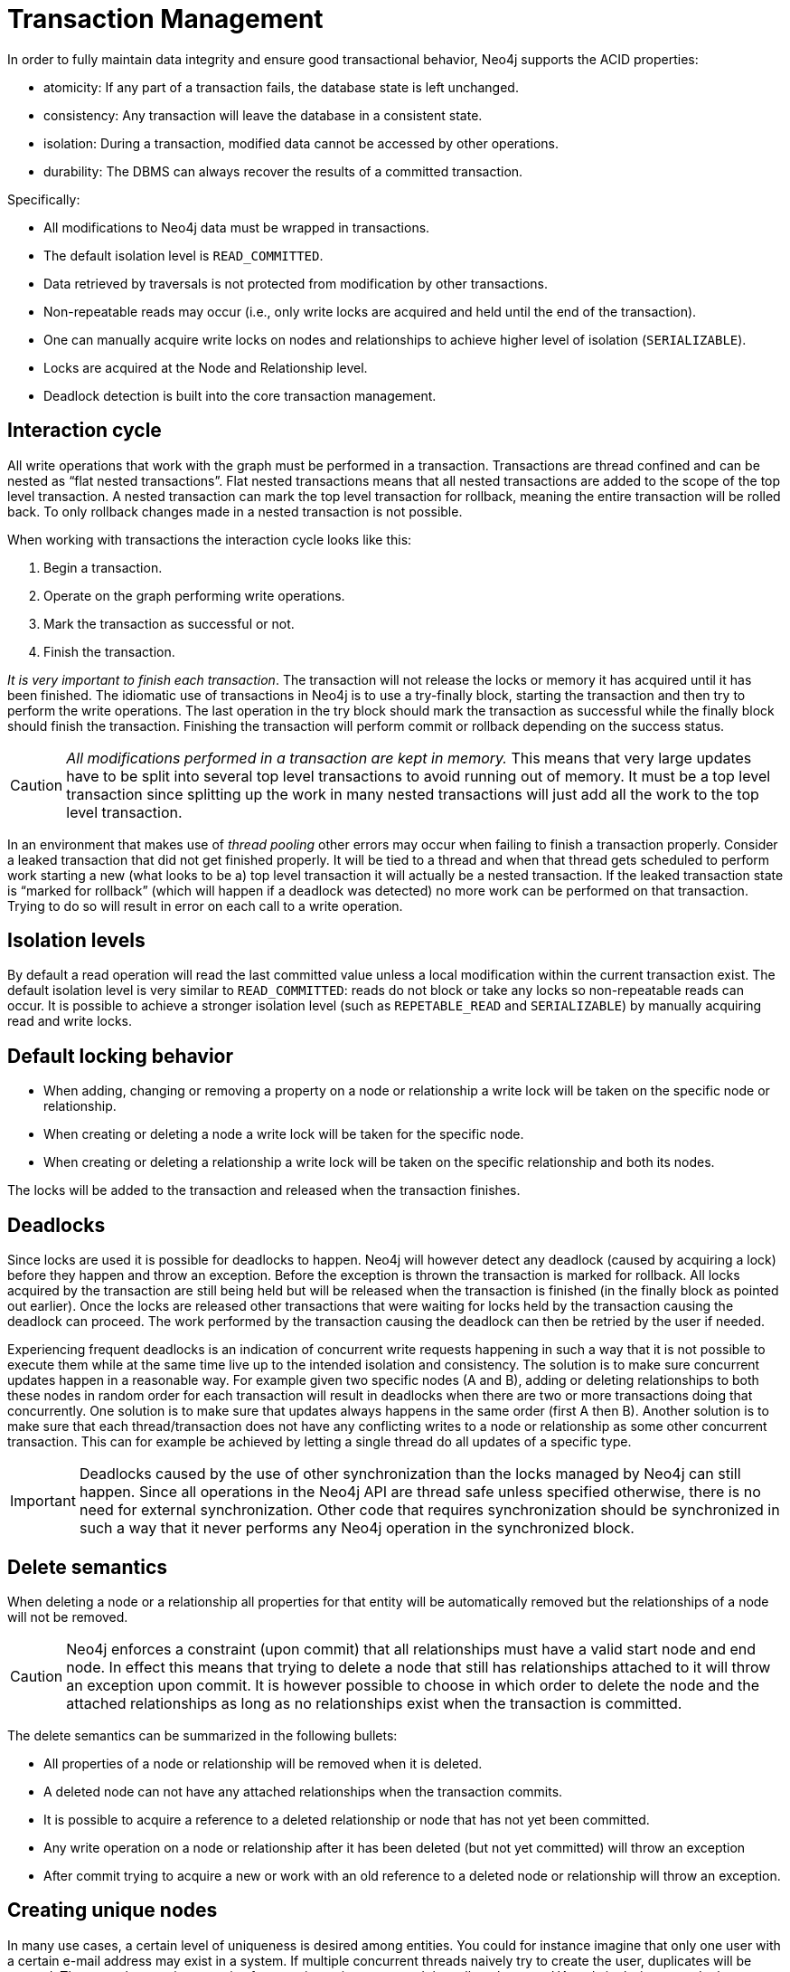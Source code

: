 [[transactions]]
Transaction Management
======================

In order to fully maintain data integrity and ensure good transactional behavior, Neo4j supports the ACID properties:

* atomicity: If any part of a transaction fails, the database state is left unchanged.
* consistency: Any transaction will leave the database in a consistent state.
* isolation: During a transaction, modified data cannot be accessed by other operations.
* durability: The DBMS can always recover the results of a committed transaction.

Specifically:

* All modifications to Neo4j data must be wrapped in transactions.
* The default isolation level is +READ_COMMITTED+.
* Data retrieved by traversals is not protected from modification by other transactions.
* Non-repeatable reads may occur (i.e., only write locks are acquired and held until the end of the transaction).
* One can manually acquire write locks on nodes and relationships to achieve higher level of isolation (+SERIALIZABLE+).
* Locks are acquired at the Node and Relationship level.
* Deadlock detection is built into the core transaction management.

[[transactions-interaction]]
== Interaction cycle ==

All write operations that work with the graph must be performed in a transaction.
Transactions are thread confined and can be nested as “flat nested transactions”.
Flat nested transactions means that all nested transactions are added to the scope of the top level transaction.
A nested transaction can mark the top level transaction for rollback, meaning the entire transaction will be rolled back.
To only rollback changes made in a nested transaction is not possible.

When working with transactions the interaction cycle looks like this:

. Begin a transaction.	
. Operate on the graph performing write operations.
. Mark the transaction as successful or not.
. Finish the transaction.

_It is very important to finish each transaction_. The transaction will not release the locks or memory it has acquired until it has been finished.
The idiomatic use of transactions in Neo4j is to use a try-finally block, starting the transaction and then try to perform the write operations.
The last operation in the try block should mark the transaction as successful while the finally block should finish the transaction.
Finishing the transaction will perform commit or rollback depending on the success status.

[CAUTION]
_All modifications performed in a transaction are kept in memory._
This means that very large updates have to be split into several top level transactions to avoid running out of memory.
It must be a top level transaction since splitting up the work in many nested transactions will just add all the work to the top level transaction.

In an environment that makes use of _((thread pooling))_ other errors may occur when failing to finish a transaction properly.
Consider a leaked transaction that did not get finished properly.
It will be tied to a thread and when that thread gets scheduled to perform work starting a new (what looks to be a) top level transaction it will actually be a nested transaction.
If the leaked transaction state is “marked for rollback” (which will happen if a deadlock was detected) no more work can be performed on that transaction.
Trying to do so will result in error on each call to a write operation.

[[transactions-isolation]]
== Isolation levels ==

By default a read operation will read the last committed value unless a local modification within the current transaction exist.
The default isolation level is very similar to +READ_COMMITTED+: reads do not block or take any locks so non-repeatable reads can occur.
It is possible to achieve a stronger isolation level (such as +REPETABLE_READ+ and +SERIALIZABLE+) by manually acquiring read and write locks.

[[transactions-locking]]
== Default locking behavior ==

* When adding, changing or removing a property on a node or relationship a write lock will be taken on the specific node or relationship. 	
* When creating or deleting a node a write lock will be taken for the specific node. 	
* When creating or deleting a relationship a write lock will be taken on the specific relationship and both its nodes.

The locks will be added to the transaction and released when the transaction finishes.

[[transactions-deadlocks]]
== Deadlocks ==

Since locks are used it is possible for deadlocks to happen.
Neo4j will however detect any deadlock (caused by acquiring a lock) before they happen and throw an exception.
Before the exception is thrown the transaction is marked for rollback.
All locks acquired by the transaction are still being held but will be released when the transaction is finished (in the finally block as pointed out earlier).
Once the locks are released other transactions that were waiting for locks held by the transaction causing the deadlock can proceed.
The work performed by the transaction causing the deadlock can then be retried by the user if needed.

Experiencing frequent deadlocks is an indication of concurrent write requests happening in such a way that it is not possible to execute them while at the same time live up to the intended isolation and consistency.
The solution is to make sure concurrent updates happen in a reasonable way.
For example given two specific nodes (A and B), adding or deleting relationships to both these nodes in random order for each transaction will result in deadlocks when there are two or more transactions doing that concurrently.
One solution is to make sure that updates always happens in the same order (first A then B).
Another solution is to make sure that each thread/transaction does not have any conflicting writes to a node or relationship as some other concurrent transaction.
This can for example be achieved by letting a single thread do all updates of a specific type.

[IMPORTANT]
Deadlocks caused by the use of other synchronization than the locks managed by Neo4j can still happen.
Since all operations in the Neo4j API are thread safe unless specified otherwise, there is no need for external synchronization.
Other code that requires synchronization should be synchronized in such a way that it never performs any Neo4j operation in the synchronized block.

[[transactions-delete]]
== Delete semantics ==

When deleting a node or a relationship all properties for that entity will be automatically removed but the relationships of a node will not be removed.

[CAUTION]
Neo4j enforces a constraint (upon commit) that all relationships must have a valid start node and end node.
In effect this means that trying to delete a node that still has relationships attached to it will throw an exception upon commit.
It is however possible to choose in which order to delete the node and the attached relationships as long as no relationships exist when the transaction is committed.

The delete semantics can be summarized in the following bullets:

* All properties of a node or relationship will be removed when it is deleted.
* A deleted node can not have any attached relationships when the transaction commits.
* It is possible to acquire a reference to a deleted relationship or node that has not yet been committed.
* Any write operation on a node or relationship after it has been deleted (but not yet committed) will throw an exception
* After commit trying to acquire a new or work with an old reference to a deleted node or relationship will throw an exception.

[[transactions-unique-nodes]]
== Creating unique nodes ==
In many use cases, a certain level of uniqueness is desired among entities.
You could for instance imagine that only one user with a certain e-mail address may exist in a system.
If multiple concurrent threads naively try to create the user, duplicates will be created.
There are three main strategies for ensuring uniqueness, and they all work across HA and single-instance deployments.

=== Single thread ===
By using a single thread, no two threads will even try to create a particular entity simultaneously.
On HA, an external single-threaded client can perform the operations on the cluster.

[[transactions-get-or-create]]
=== Get or create ===
By using http://components.neo4j.org/neo4j/{neo4j-version}/apidocs/org/neo4j/graphdb/index/Index.html#putIfAbsent%28T,%20java.lang.String,%20java.lang.Object%29[+put-if-absent+] functionality,
entity uniqueness can be guaranteed using an index.
Here the index acts as the lock and will only lock the smallest part needed to guaranteed uniqueness across threads and transactions.
To get the more high-level +get-or-create+ functionality make use of http://components.neo4j.org/neo4j/{neo4j-version}/apidocs/org/neo4j/graphdb/index/UniqueFactory.html[+UniqueFactory+] as seen in the example below.

.Example code
[snippet,java]
----
component=neo4j-examples
source=org/neo4j/examples/GetOrCreateDocIT.java
classifier=test-sources
tag=getOrCreate
----

=== Pessimistic locking ===
[IMPORTANT]
While this is a working solution, please consider using the preferred  <<transactions-get-or-create>> instead.

By using explicit, pessimistic locking, unique creation of entities can be achieved in a multi-threaded environment.
It is most commonly done by locking on a single or a set of common nodes.

One might be tempted to use Java synchronization for this, but this is dangerous.
By mixing locks in the Neo4j kernel and in the Java runtime, it is easy to produce deadlocks that are not detectable by Neo4j.
As long as all locking is done by Neo4j, all deadlocks will be detected and avoided.
Also, a solution using manual synchronization doesn't ensure uniqueness in an HA environment.

.Example code
[snippet,java]
----
component=neo4j-examples
source=org/neo4j/examples/GetOrCreateDocIT.java
classifier=test-sources
tag=pessimisticLocking
----

The passed in +lockNode+ is only used for locking while creating user nodes in this case.
You can for example create a node to use only for this purpose.

[[transactions-events]]
== Transaction events ==

Transaction event handlers can be registered to receive Neo4j Transaction events.
Once it has been registered at a +GraphDatabaseService+ instance it will receive events about what has happened in each transaction which is about to be committed.
Handlers won't get notified about transactions which haven't performed any write operation or won't be committed (either if +Transaction#success()+ hasn't been called or the transaction has been marked as failed +Transaction#failure()+.
Right before a transaction is about to be committed the +beforeCommit+ method is called with the entire diff of modifications made in the transaction.
At this point the transaction is still running so changes can still be made. However there's no guarantee that other handlers will see such changes since the order in which handlers are executed is undefined.
This method can also throw an exception and will, in such a case, prevent the transaction from being committed (where a call to +afterRollback+ will follow).
If +beforeCommit+ is successfully executed the transaction will be committed and the +afterCommit+ method will be called with the same transaction data as well as the object returned from +beforeCommit+.
This assumes that all other handlers (if more were registered) also executed +beforeCommit+ successfully.

